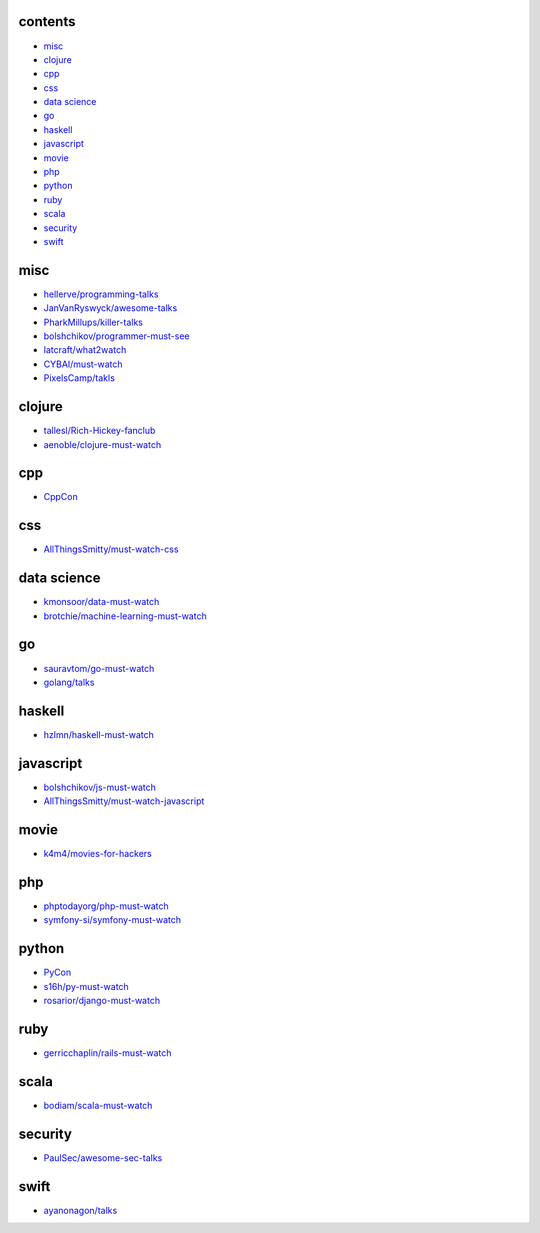 contents
========

- misc__
- clojure__
- cpp__
- css__
- `data science`__
- go__
- haskell__
- javascript__
- movie__
- php__
- python__
- ruby__
- scala__
- security__
- swift__

.. __: #misc
.. __: #clojure
.. __: #cpp
.. __: #css
.. __: #data-science
.. __: #go
.. __: #haskell
.. __: #javascript
.. __: #movie
.. __: #php
.. __: #python
.. __: #ruby
.. __: #scala
.. __: #security
.. __: #swift


misc
====

- `hellerve/programming-talks <https://github.com/hellerve/programming-talks>`_
- `JanVanRyswyck/awesome-talks <https://github.com/JanVanRyswyck/awesome-talks>`_
- `PharkMillups/killer-talks <https://github.com/PharkMillups/killer-talks>`_
- `bolshchikov/programmer-must-see <https://github.com/bolshchikov/programmer-must-see>`_
- `latcraft/what2watch <https://github.com/latcraft/what2watch>`_
- `CYBAI/must-watch <https://github.com/CYBAI/must-watch>`_
- `PixelsCamp/takls <https://github.com/PixelsCamp/talks>`_


clojure
=======

- `tallesl/Rich-Hickey-fanclub <https://github.com/tallesl/Rich-Hickey-fanclub>`_
- `aenoble/clojure-must-watch <https://github.com/aenoble/clojure-must-watch>`_


cpp
===

- `CppCon <https://github.com/CppCon>`_


css
===

- `AllThingsSmitty/must-watch-css <https://github.com/AllThingsSmitty/must-watch-css>`_


data science
============

- `kmonsoor/data-must-watch <https://github.com/kmonsoor/data-must-watch>`_
- `brotchie/machine-learning-must-watch <https://github.com/brotchie/machine-learning-must-watch>`_


go
==

- `sauravtom/go-must-watch <https://github.com/sauravtom/go-must-watch>`_
- `golang/talks <https://github.com/golang/talks>`_


haskell
=======

- `hzlmn/haskell-must-watch <https://github.com/hzlmn/haskell-must-watch>`_


javascript
==========

- `bolshchikov/js-must-watch <https://github.com/bolshchikov/js-must-watch>`_
- `AllThingsSmitty/must-watch-javascript <https://github.com/AllThingsSmitty/must-watch-javascript>`_


movie
=====

- `k4m4/movies-for-hackers <https://github.com/k4m4/movies-for-hackers>`_


php
===

- `phptodayorg/php-must-watch <https://github.com/phptodayorg/php-must-watch>`_
- `symfony-si/symfony-must-watch <https://github.com/symfony-si/symfony-must-watch>`_


python
======

- `PyCon <https://github.com/PyCon>`_
- `s16h/py-must-watch <https://github.com/s16h/py-must-watch>`_
- `rosarior/django-must-watch <https://gitlab.com/rosarior/django-must-watch>`_


ruby
====

- `gerricchaplin/rails-must-watch <https://github.com/gerricchaplin/rails-must-watch>`_


scala
=====

- `bodiam/scala-must-watch <https://github.com/bodiam/scala-must-watch>`_


security
========

- `PaulSec/awesome-sec-talks <https://github.com/PaulSec/awesome-sec-talks>`_


swift
=====

- `ayanonagon/talks <https://github.com/ayanonagon/talks>`_
